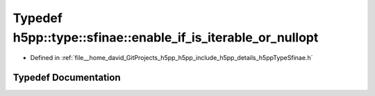 .. _exhale_typedef_namespaceh5pp_1_1type_1_1sfinae_1aa0540b95af468377117c0bfb8c303b27:

Typedef h5pp::type::sfinae::enable_if_is_iterable_or_nullopt
============================================================

- Defined in :ref:`file__home_david_GitProjects_h5pp_h5pp_include_h5pp_details_h5ppTypeSfinae.h`


Typedef Documentation
---------------------


.. doxygentypedef:: h5pp::type::sfinae::enable_if_is_iterable_or_nullopt
